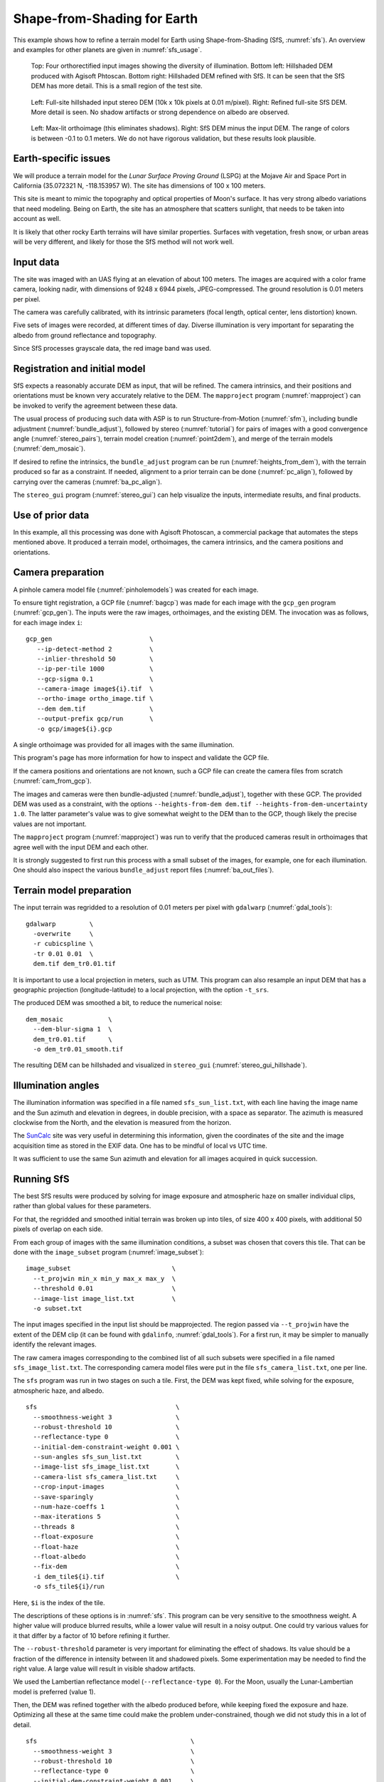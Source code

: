 .. _sfs_earth:

Shape-from-Shading for Earth
----------------------------

This example shows how to refine a terrain model for Earth using
Shape-from-Shading (SfS, :numref:`sfs`). An overview and examples for other
planets are given in :numref:`sfs_usage`.

.. figure:: ../images/earth_closeup.png
   :name: earth_input_images
   :alt: earth_input_images
   
   Top: Four orthorectified input images showing the diversity of illumination. Bottom left: Hillshaded DEM produced with Agisoft Phtoscan. Bottom right: Hillshaded DEM refined with SfS. It can be seen that the SfS DEM has more detail. This is a small region of the test site.

.. figure:: ../images/earth_stereo_sfs_dem.png
   :name: earth_stereo_sfs_dem
   :alt: earth_stereo_sfs_dem
   
   Left: Full-site hillshaded input stereo DEM (10k x 10k pixels at 0.01 m/pixel). Right: Refined full-site SfS DEM. More detail is seen. No shadow artifacts or strong dependence on albedo are observed.

.. figure:: ../images/earth_ortho_sfs_diff.png
   :name: earth_ortho_sfs_diff
   :alt: earth_ortho_sfs_diff
   
   Left: Max-lit orthoimage (this eliminates shadows). Right: SfS DEM minus the input DEM. 
   The range of colors is between -0.1 to 0.1 meters. We do not have rigorous validation,
   but these results look plausible.

Earth-specific issues
~~~~~~~~~~~~~~~~~~~~~

We will produce a terrain model for the *Lunar Surface Proving Ground* (LSPG)
at the Mojave Air and Space Port in California (35.072321 N, -118.153957 W).
The site has dimensions of 100 x 100 meters.

This site is meant to mimic the topography and optical properties of Moon's
surface. It has very strong albedo variations that need modeling. Being on
Earth, the site has an atmosphere that scatters sunlight, that needs to be taken
into account as well.

It is likely that other rocky Earth terrains will have similar properties.
Surfaces with vegetation, fresh snow, or urban areas will be very different,
and likely for those the SfS method will not work well.

Input data
~~~~~~~~~~

The site was imaged with an UAS flying at an elevation of about 100 meters. The
images are acquired with a color frame camera, looking nadir, with dimensions of
9248 x 6944 pixels, JPEG-compressed. The ground resolution is 0.01 meters per
pixel.

The camera was carefully calibrated, with its intrinsic parameters (focal
length, optical center, lens distortion) known.

Five sets of images were recorded, at different times of day. Diverse illumination 
is very important for separating the albedo from ground reflectance and topography.

Since SfS processes grayscale data, the red image band was used.

Registration and initial model
~~~~~~~~~~~~~~~~~~~~~~~~~~~~~~

SfS expects a reasonably accurate DEM as input, that will be refined. The camera
intrinsics, and their positions and orientations must be known very accurately
relative to the DEM. The ``mapproject`` program (:numref:`mapproject`) can be
invoked to verify the agreement between these data.

The usual process of producing such data with ASP is to run Structure-from-Motion
(:numref:`sfm`), including bundle adjustment (:numref:`bundle_adjust`), followed
by stereo (:numref:`tutorial`) for pairs of images with a good convergence angle
(:numref:`stereo_pairs`), terrain model creation (:numref:`point2dem`), and 
merge of the terrain models (:numref:`dem_mosaic`).

If desired to refine the intrinsics, the ``bundle_adjust`` program can be run
(:numref:`heights_from_dem`), with the terrain produced so far as a constraint. 
If needed, alignment to a prior terrain can be done (:numref:`pc_align`),
followed by carrying over the cameras (:numref:`ba_pc_align`).

The ``stereo_gui`` program (:numref:`stereo_gui`) can help visualize the inputs,
intermediate results, and final products.

Use of prior data
~~~~~~~~~~~~~~~~~

In this example, all this processing was done with Agisoft Photoscan, a commercial
package that automates the steps mentioned above. It produced a terrain model,
orthoimages, the camera intrinsics, and the camera positions and orientations.

Camera preparation
~~~~~~~~~~~~~~~~~~

A pinhole camera model file (:numref:`pinholemodels`) was created for each
image. 

To ensure tight registration, a GCP file (:numref:`bagcp`) was made for each
image with the ``gcp_gen`` program (:numref:`gcp_gen`). The inputs were the raw
images, orthoimages, and the existing DEM. The invocation was as follows, for
each image index ``i``::

   gcp_gen                          \
      --ip-detect-method 2          \
      --inlier-threshold 50         \
      --ip-per-tile 1000            \
      --gcp-sigma 0.1               \
      --camera-image image${i}.tif  \
      --ortho-image ortho_image.tif \
      --dem dem.tif                 \
      --output-prefix gcp/run       \
      -o gcp/image${i}.gcp

A single orthoimage was provided for all images with the same illumination.
      
This program's page has more information for how to inspect and validate 
the GCP file.

If the camera positions and orientations are not known, such a GCP
file can create the camera files from scratch (:numref:`cam_from_gcp`).

The images and cameras were then bundle-adjusted (:numref:`bundle_adjust`),
together with these GCP. The provided DEM was used as a constraint, with the
options ``--heights-from-dem dem.tif --heights-from-dem-uncertainty 1.0``. The
latter parameter's value was to give somewhat weight to the DEM than to the
GCP, though likely the precise values are not important.

The ``mapproject`` program (:numref:`mapproject`) was run to verify that the
produced cameras result in orthoimages that agree well with the input DEM and
each other.

It is strongly suggested to first run this process with a small subset of the
images, for example, one for each illumination. One should also inspect the
various ``bundle_adjust`` report files (:numref:`ba_out_files`).

Terrain model preparation
~~~~~~~~~~~~~~~~~~~~~~~~~

The input terrain was regridded to a resolution of 0.01 meters per pixel
with ``gdalwarp`` (:numref:`gdal_tools`)::

    gdalwarp         \
      -overwrite     \
      -r cubicspline \
      -tr 0.01 0.01  \
      dem.tif dem_tr0.01.tif

It is important to use a local projection in meters, such as UTM. This program
can also resample an input DEM that has a geographic projection
(longitude-latitude) to a local projection, with the option ``-t_srs``.

The produced DEM was smoothed a bit, to reduce the numerical noise::

    dem_mosaic            \
      --dem-blur-sigma 1  \
      dem_tr0.01.tif      \
      -o dem_tr0.01_smooth.tif

The resulting DEM can be hillshaded and visualized in ``stereo_gui`` (:numref:`stereo_gui_hillshade`).

Illumination angles
~~~~~~~~~~~~~~~~~~~

The illumination information was specified in a file named ``sfs_sun_list.txt``,
with each line having the image name and the Sun azimuth and elevation in
degrees, in double precision, with a space as separator. The azimuth is measured
clockwise from the North, and the elevation is measured from the horizon.
    
The `SunCalc <https://www.suncalc.org/>`_ site was very useful in determining
this information, given the coordinates of the site and the image acquisition
time as stored in the EXIF data. One has to be mindful of local vs UTC time.

It was sufficient to use the same Sun azimuth and elevation for all images
acquired in quick succession.

Running SfS
~~~~~~~~~~~

The best SfS results were produced by solving for image exposure and atmospheric
haze on smaller individual clips, rather than global values for these
parameters. 

For that, the regridded and smoothed initial terrain was broken up into tiles,
of size 400 x 400 pixels, with additional 50 pixels of overlap on each side.

From each group of images with the same illumination conditions, a subset was
chosen that covers this tile. That can be done with the ``image_subset`` program
(:numref:`image_subset`)::

    image_subset                           \
      --t_projwin min_x min_y max_x max_y  \
      --threshold 0.01                     \
      --image-list image_list.txt          \
      -o subset.txt

The input images specified in the input list should be mapprojected. The region
passed via ``--t_projwin`` have the extent of the DEM clip (it can be found with
``gdalinfo``, :numref:`gdal_tools`). For a first run, it may be simpler to
manually identify the relevant images.

The raw camera images corresponding to the combined list of all such subsets
were specified in a file named ``sfs_image_list.txt``. The corresponding camera
model files were put in the file ``sfs_camera_list.txt``, one per line.

The ``sfs`` program was run in two stages on such a tile. First, the DEM was
kept fixed, while solving for the exposure, atmospheric haze, and albedo.

::

    sfs                                     \
      --smoothness-weight 3                 \
      --robust-threshold 10                 \
      --reflectance-type 0                  \
      --initial-dem-constraint-weight 0.001 \
      --sun-angles sfs_sun_list.txt         \
      --image-list sfs_image_list.txt       \
      --camera-list sfs_camera_list.txt     \
      --crop-input-images                   \
      --save-sparingly                      \
      --num-haze-coeffs 1                   \
      --max-iterations 5                    \
      --threads 8                           \
      --float-exposure                      \
      --float-haze                          \
      --float-albedo                        \
      --fix-dem                             \
      -i dem_tile${i}.tif                   \
      -o sfs_tile${i}/run

Here, ``$i`` is the index of the tile.

The descriptions of these options is in :numref:`sfs`. This program can be very
sensitive to the smoothness weight. A higher value will produce blurred results,
while a lower value will result in a noisy output. One could try various values
for it that differ by a factor of 10 before refining it further.

The ``--robust-threshold`` parameter is very important for eliminating the
effect of shadows. Its value should be a fraction of the difference in intensity
between lit and shadowed pixels. Some experimentation may be needed to find the
right value. A large value will result in visible shadow artifacts.

We used the Lambertian reflectance model (``--reflectance-type 0``). For the Moon,
usually the Lunar-Lambertian model is preferred (value 1).

Then, the DEM was refined together with the albedo produced before, while
keeping fixed the exposure and haze. Optimizing all these at the same time could
make the problem under-constrained, though we did not study this in a lot of
detail.

::

    sfs                                         \
      --smoothness-weight 3                     \
      --robust-threshold 10                     \
      --reflectance-type 0                      \
      --initial-dem-constraint-weight 0.001     \
      --sun-angles sfs_sun_list.txt             \
      --image-list sfs_image_list.txt           \
      --camera-list sfs_camera_list.txt         \
      --crop-input-images                       \
      --save-sparingly                          \
      --num-haze-coeffs 1                       \
      --image-exposures-prefix sfs_tile${i}/run \
      --haze-prefix sfs_tile${i}/run            \
      --input-albedo                            \
        sfs_tile${i}/run-comp-albedo-final.tif  \
      --float-albedo                            \
      --max-iterations 5                        \
      --threads 8                               \
      -i dem_tile${i}.tif                       \
      -o sfs_tile${i}/run

The produced DEMs per tile have names such as
``sfs_tile${i}/run-DEM-final.tif``. They were mosaicked together with the
``dem_mosaic`` program (:numref:`dem_mosaic`).

The results are shown in :numref:`earth_input_images` and below.

